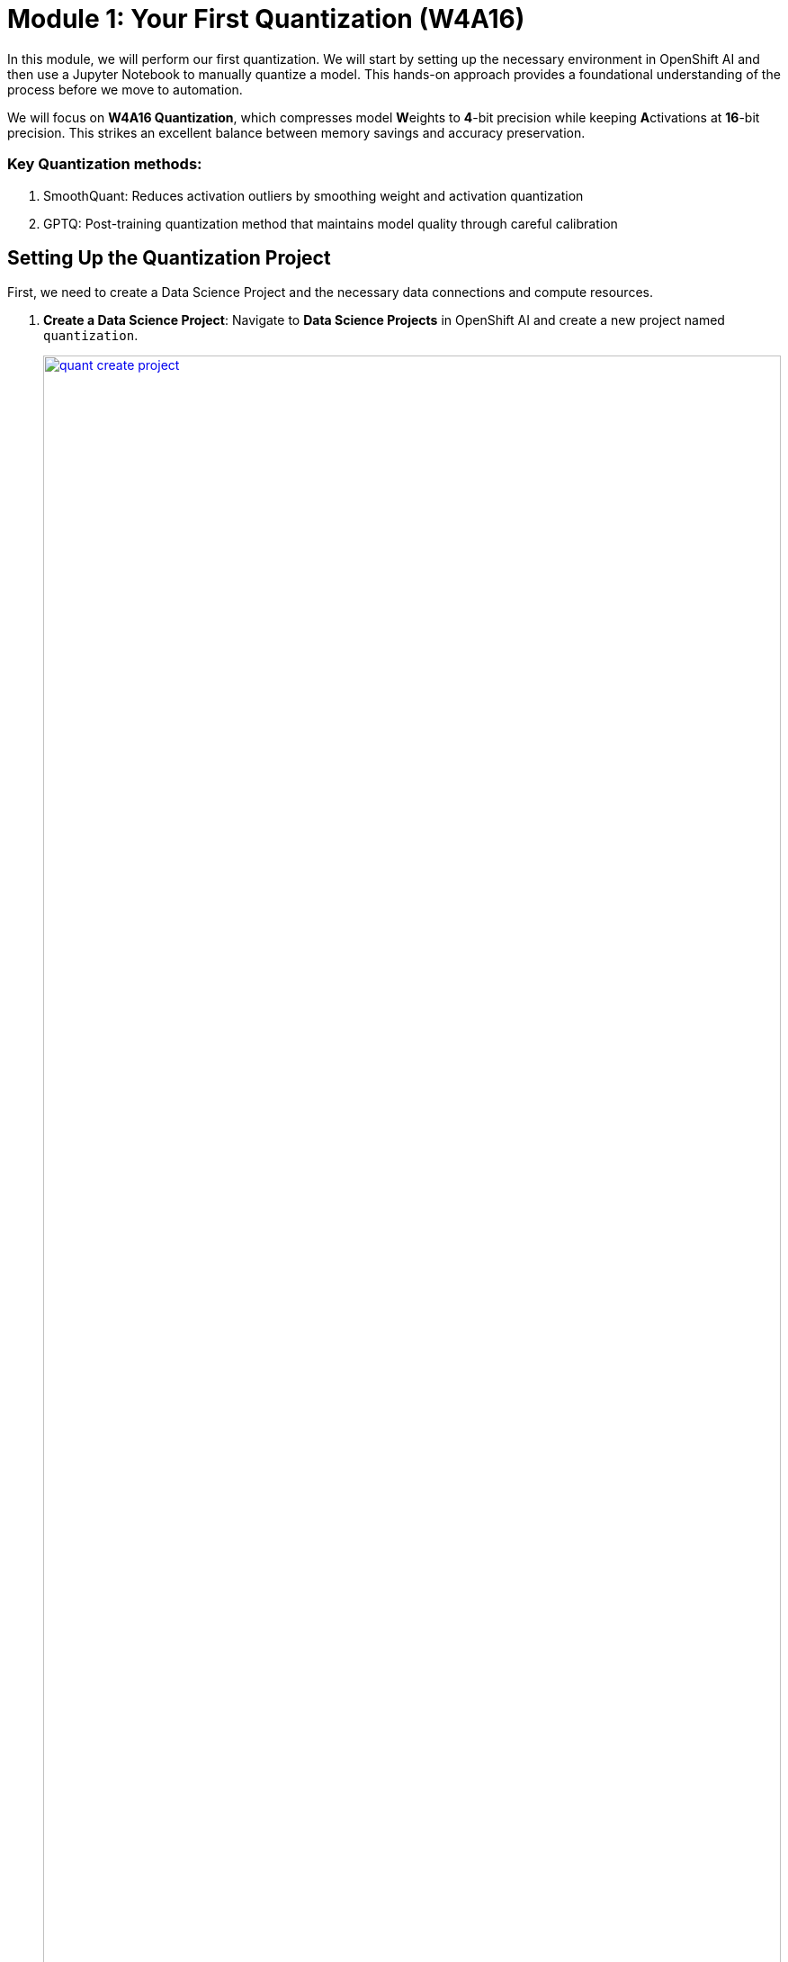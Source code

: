 = Module 1: Your First Quantization (W4A16)

In this module, we will perform our first quantization. We will start by setting up the necessary environment in OpenShift AI and then use a Jupyter Notebook to manually quantize a model. This hands-on approach provides a foundational understanding of the process before we move to automation.

We will focus on **W4A16 Quantization**, which compresses model **W**eights to **4**-bit precision while keeping **A**ctivations at **16**-bit precision. This strikes an excellent balance between memory savings and accuracy preservation.

=== Key Quantization methods:

 . SmoothQuant: Reduces activation outliers by smoothing weight and activation quantization

 . GPTQ: Post-training quantization method that maintains model quality through careful calibration

== Setting Up the Quantization Project

First, we need to create a Data Science Project and the necessary data connections and compute resources.

. **Create a Data Science Project**: Navigate to **Data Science Projects** in OpenShift AI and create a new project named `quantization`.
+
[.bordershadow]
image::quant-create-project.png[title="Create Data Science Project Named 'quantization'", link=self, window=blank, width=100%]

. **Create Data Connections**: Inside your `quantization` project, click **Add Data Connection**. You will create two S3-compatible connections to your MinIO storage.
* **Connection 1:**
    ** **Name:** `pipeline-connection`
    ** **Access Key:** `minio`
    ** **Secret Key:** `minio123`
    ** **Endpoint:** `http://minio.ic-shared-minio.svc.cluster.local:9000`
    ** **Bucket:** `pipelines`
* **Connection 2:**
    ** **Name:** `minio-models`
    ** **Access Key:** `minio`
    ** **Secret Key:** `minio123`
    ** **Endpoint:** `http://minio.ic-shared-minio.svc.cluster.local:9000`
    ** **Bucket:** `models` (This bucket should contain the `ibm-granite/granite-3.3-2b-instruct` model)
+
[.bordershadow]
image::quant-data-connection.png[title="Data Connection Configuration", link=self, window=blank, width=100%]

. **Configure a Pipeline Server**: Navigate to **Data science pipelines** > **Pipelines** and click **Configure Pipeline Server**. Select the `pipeline-connection` data connection you just created.
+
[.bordershadow]
image::quant-pipelineserver02.png[title="Pipeline Server Configuration with Data Connection", link=self, window=blank, width=100%]

. **Create a Workbench**:
* In the `quantization` project, click **Create a workbench**.
* Configure it with these settings:
    ** **Name**: `granite-quantization`
    ** **Image Selection**: `CUDA`
    ** **Container Size**: `Standard`
    ** **Accelerator**: `NVIDIA-GPU`
    ** **Number of accelerators**: `2`
* Attach the **minio-models** data connection to your workbench.
+
[.bordershadow]
image::quant-attach-dc.png[title="Attach minio-models Data Connection to Workbench", link=self, window=blank, width=100%]
* Click **Create Workbench** and wait for it to start.

=== Quantizing the Model in a Notebook

Now we will perform the quantization using a Jupyter Notebook.

. **Launch and Prepare Jupyter**: Once the workbench is running, launch it. Inside the JupyterLab interface, use the Git extension to clone the following repository:
+
[source,sh]
----
https://github.com/redhat-ai-services/etx-llm-optimization-and-inference-leveraging.git
----

. **Run the Quantization Notebook**:
* Navigate to the cloned folder: `etx-llm-optimization-and-inference-leveraging/workshop_code/quantization/llm_compressor`.
* Open the notebook `weight_activation_quantization.ipynb`.
+
[.bordershadow]
image::quantization-int8-notebook.png[title="Weight Activation Quantization Notebook Ready to Execute", link=self, window=blank, width=100%]
* Execute the cells in the notebook by selecting them and pressing **Shift + Enter**. The notebook will guide you through:
    1.  Loading the pre-trained LLM model.
    2.  Preparing a calibration dataset.
    3.  Applying **SmoothQuant** and **GPTQ** techniques for W4A16 quantization.
    4.  Saving the newly quantized model.
    5.  Evaluating the quantized model's accuracy.

IMPORTANT: Once you complete the notebook exercise, **stop the workbench** to free up the GPU resources for the next modules.